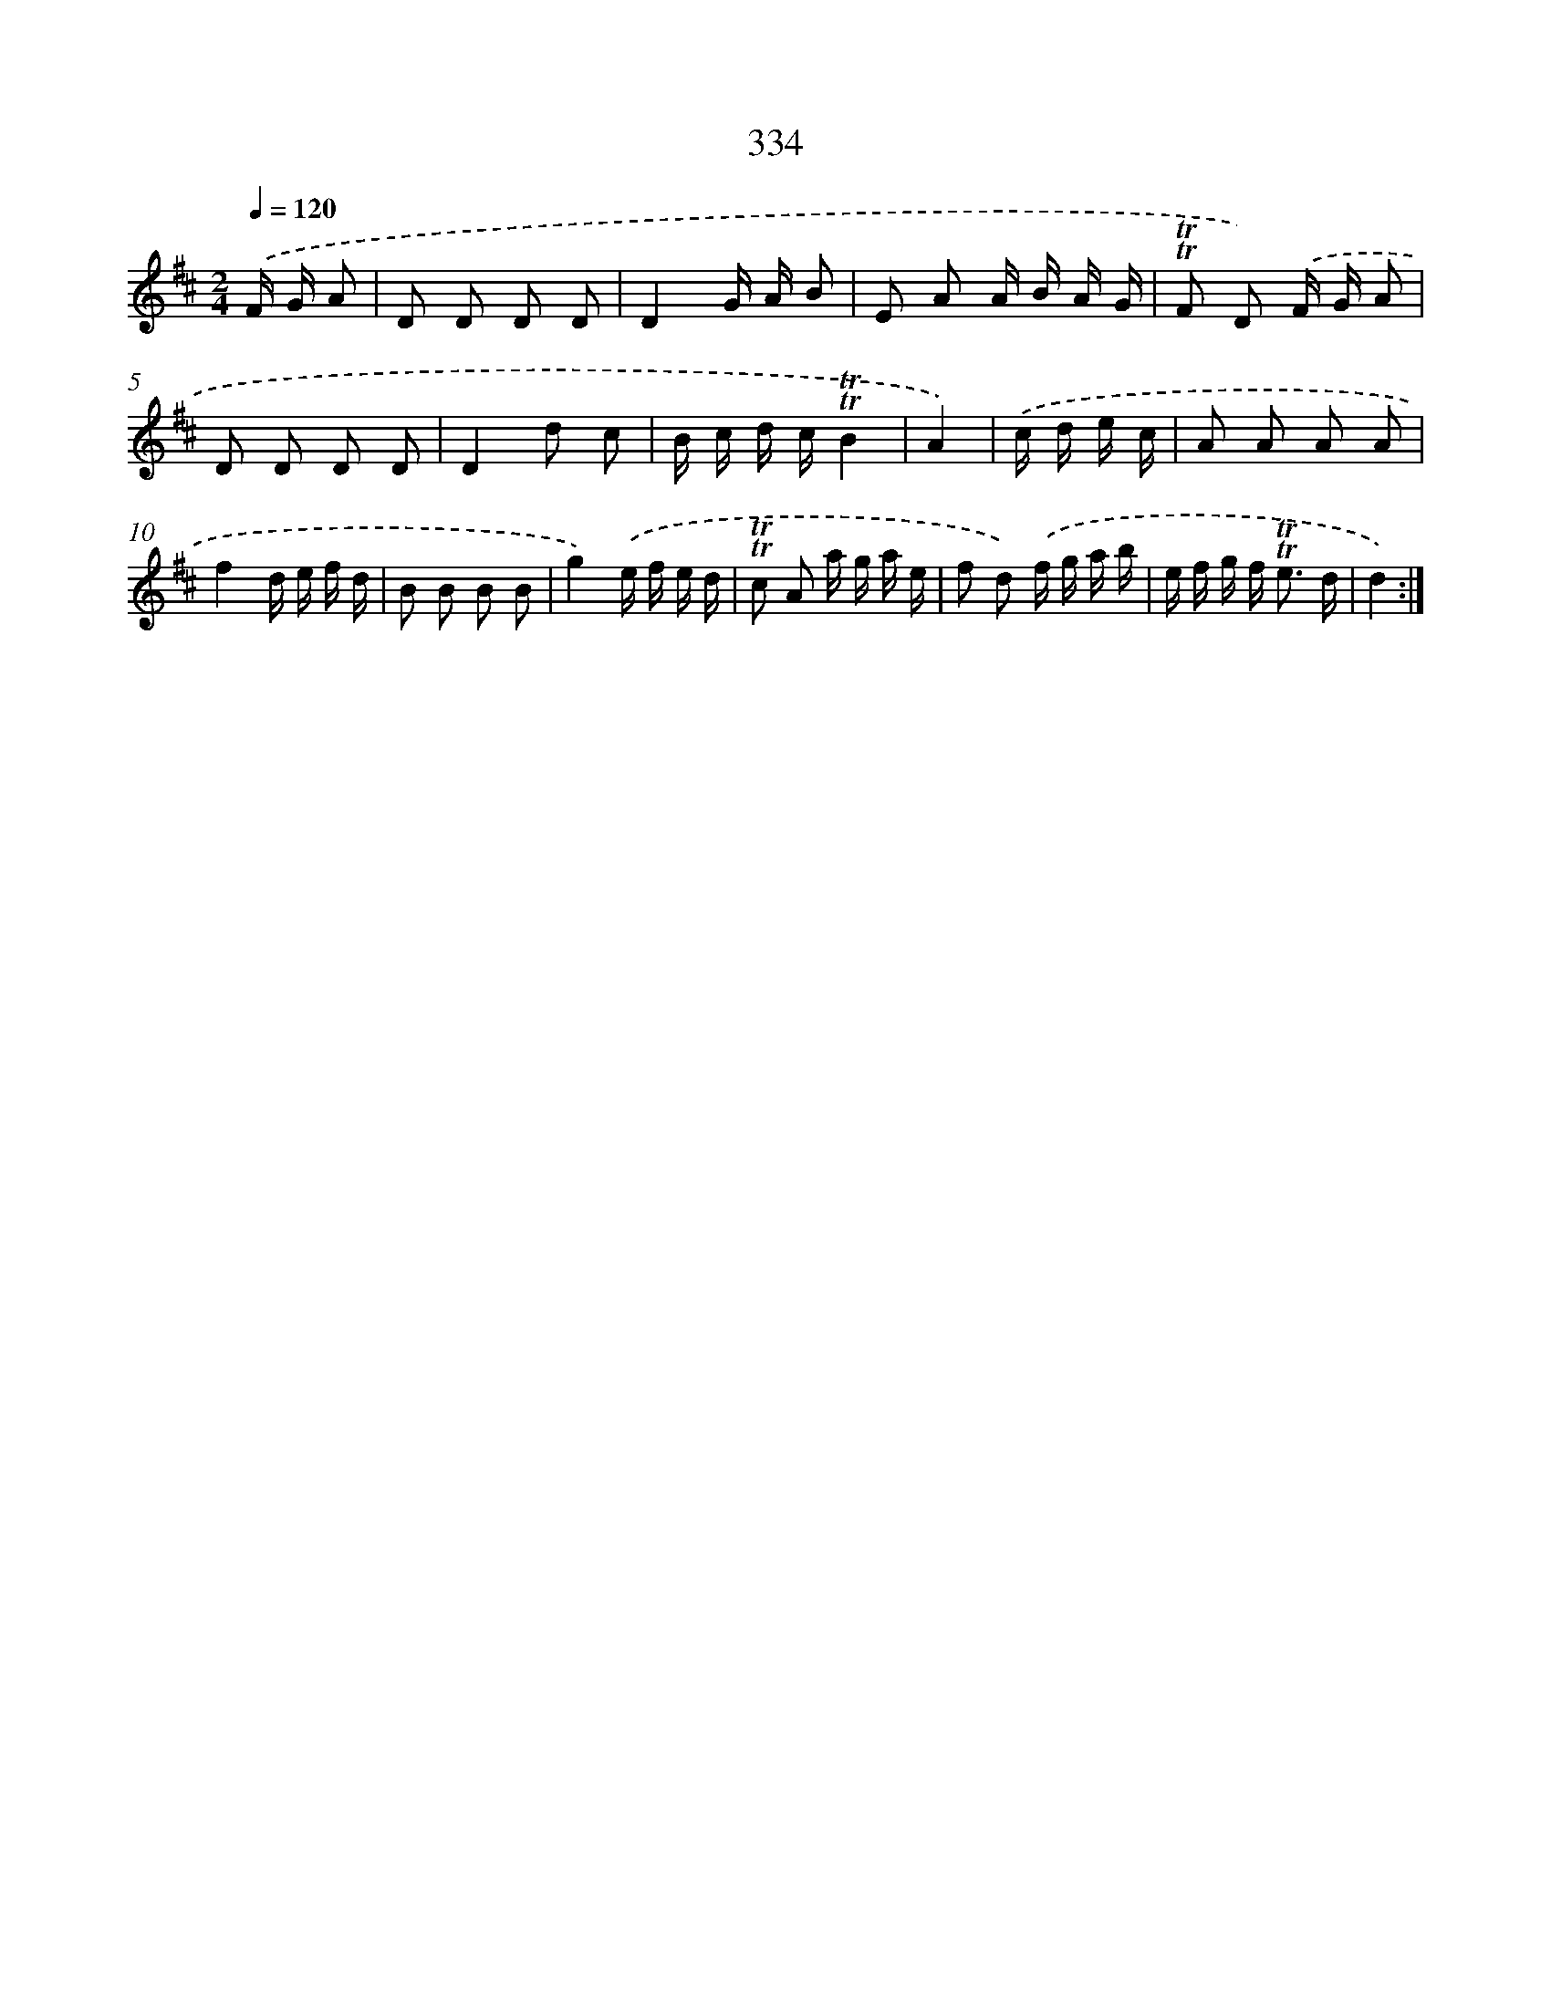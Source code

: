 X: 11667
T: 334
%%abc-version 2.0
%%abcx-abcm2ps-target-version 5.9.1 (29 Sep 2008)
%%abc-creator hum2abc beta
%%abcx-conversion-date 2018/11/01 14:37:17
%%humdrum-veritas 3567872789
%%humdrum-veritas-data 1764248078
%%continueall 1
%%barnumbers 0
L: 1/16
M: 2/4
Q: 1/4=120
K: D clef=treble
.('F G A2 [I:setbarnb 1]|
D2 D2 D2 D2 |
D4G A B2 |
E2 A2 A B A G |
!trill!!trill!F2 D2) .('F G A2 |
D2 D2 D2 D2 |
D4d2 c2 |
B c d c!trill!!trill!B4 |
A4) |
.('c d e c [I:setbarnb 9]|
A2 A2 A2 A2 |
f4d e f d |
B2 B2 B2 B2 |
g4).('e f e d |
!trill!!trill!c2 A2 a g a e |
f2 d2) .('f g a b |
e f g f2< !trill!!trill!e2 d |
d4) :|]
